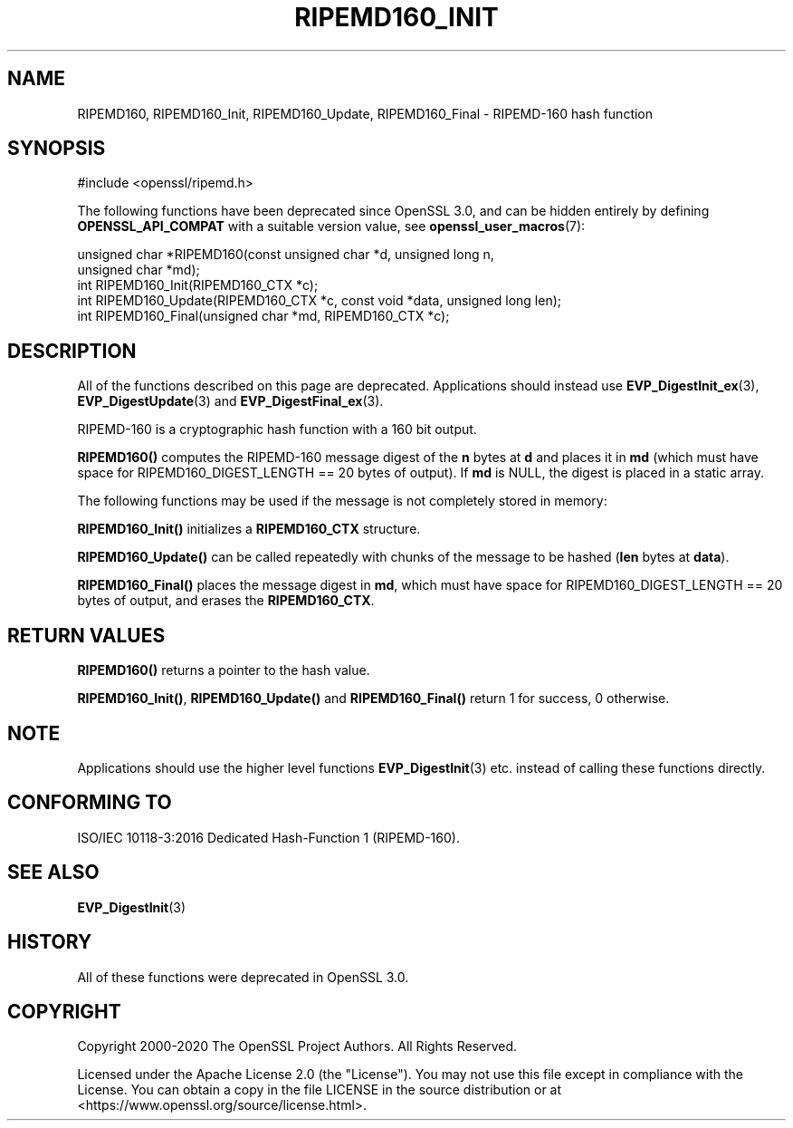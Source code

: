 .\" -*- mode: troff; coding: utf-8 -*-
.\" Automatically generated by Pod::Man 5.0102 (Pod::Simple 3.45)
.\"
.\" Standard preamble:
.\" ========================================================================
.de Sp \" Vertical space (when we can't use .PP)
.if t .sp .5v
.if n .sp
..
.de Vb \" Begin verbatim text
.ft CW
.nf
.ne \\$1
..
.de Ve \" End verbatim text
.ft R
.fi
..
.\" \*(C` and \*(C' are quotes in nroff, nothing in troff, for use with C<>.
.ie n \{\
.    ds C` ""
.    ds C' ""
'br\}
.el\{\
.    ds C`
.    ds C'
'br\}
.\"
.\" Escape single quotes in literal strings from groff's Unicode transform.
.ie \n(.g .ds Aq \(aq
.el       .ds Aq '
.\"
.\" If the F register is >0, we'll generate index entries on stderr for
.\" titles (.TH), headers (.SH), subsections (.SS), items (.Ip), and index
.\" entries marked with X<> in POD.  Of course, you'll have to process the
.\" output yourself in some meaningful fashion.
.\"
.\" Avoid warning from groff about undefined register 'F'.
.de IX
..
.nr rF 0
.if \n(.g .if rF .nr rF 1
.if (\n(rF:(\n(.g==0)) \{\
.    if \nF \{\
.        de IX
.        tm Index:\\$1\t\\n%\t"\\$2"
..
.        if !\nF==2 \{\
.            nr % 0
.            nr F 2
.        \}
.    \}
.\}
.rr rF
.\" ========================================================================
.\"
.IX Title "RIPEMD160_INIT 3ossl"
.TH RIPEMD160_INIT 3ossl 2025-02-10 3.4.1 OpenSSL
.\" For nroff, turn off justification.  Always turn off hyphenation; it makes
.\" way too many mistakes in technical documents.
.if n .ad l
.nh
.SH NAME
RIPEMD160, RIPEMD160_Init, RIPEMD160_Update, RIPEMD160_Final \-
RIPEMD\-160 hash function
.SH SYNOPSIS
.IX Header "SYNOPSIS"
.Vb 1
\& #include <openssl/ripemd.h>
.Ve
.PP
The following functions have been deprecated since OpenSSL 3.0, and can be
hidden entirely by defining \fBOPENSSL_API_COMPAT\fR with a suitable version value,
see \fBopenssl_user_macros\fR\|(7):
.PP
.Vb 2
\& unsigned char *RIPEMD160(const unsigned char *d, unsigned long n,
\&                          unsigned char *md);
\&
\& int RIPEMD160_Init(RIPEMD160_CTX *c);
\& int RIPEMD160_Update(RIPEMD160_CTX *c, const void *data, unsigned long len);
\& int RIPEMD160_Final(unsigned char *md, RIPEMD160_CTX *c);
.Ve
.SH DESCRIPTION
.IX Header "DESCRIPTION"
All of the functions described on this page are deprecated.
Applications should instead use \fBEVP_DigestInit_ex\fR\|(3), \fBEVP_DigestUpdate\fR\|(3)
and \fBEVP_DigestFinal_ex\fR\|(3).
.PP
RIPEMD\-160 is a cryptographic hash function with a
160 bit output.
.PP
\&\fBRIPEMD160()\fR computes the RIPEMD\-160 message digest of the \fBn\fR
bytes at \fBd\fR and places it in \fBmd\fR (which must have space for
RIPEMD160_DIGEST_LENGTH == 20 bytes of output). If \fBmd\fR is NULL, the digest
is placed in a static array.
.PP
The following functions may be used if the message is not completely
stored in memory:
.PP
\&\fBRIPEMD160_Init()\fR initializes a \fBRIPEMD160_CTX\fR structure.
.PP
\&\fBRIPEMD160_Update()\fR can be called repeatedly with chunks of the message to
be hashed (\fBlen\fR bytes at \fBdata\fR).
.PP
\&\fBRIPEMD160_Final()\fR places the message digest in \fBmd\fR, which must have
space for RIPEMD160_DIGEST_LENGTH == 20 bytes of output, and erases
the \fBRIPEMD160_CTX\fR.
.SH "RETURN VALUES"
.IX Header "RETURN VALUES"
\&\fBRIPEMD160()\fR returns a pointer to the hash value.
.PP
\&\fBRIPEMD160_Init()\fR, \fBRIPEMD160_Update()\fR and \fBRIPEMD160_Final()\fR return 1 for
success, 0 otherwise.
.SH NOTE
.IX Header "NOTE"
Applications should use the higher level functions
\&\fBEVP_DigestInit\fR\|(3) etc. instead of calling these
functions directly.
.SH "CONFORMING TO"
.IX Header "CONFORMING TO"
ISO/IEC 10118\-3:2016 Dedicated Hash-Function 1 (RIPEMD\-160).
.SH "SEE ALSO"
.IX Header "SEE ALSO"
\&\fBEVP_DigestInit\fR\|(3)
.SH HISTORY
.IX Header "HISTORY"
All of these functions were deprecated in OpenSSL 3.0.
.SH COPYRIGHT
.IX Header "COPYRIGHT"
Copyright 2000\-2020 The OpenSSL Project Authors. All Rights Reserved.
.PP
Licensed under the Apache License 2.0 (the "License").  You may not use
this file except in compliance with the License.  You can obtain a copy
in the file LICENSE in the source distribution or at
<https://www.openssl.org/source/license.html>.
